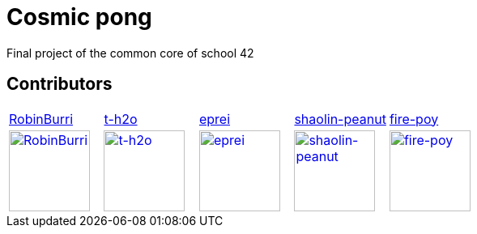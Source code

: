 = Cosmic pong

Final project of the common core of school 42

== Contributors

[cols="1,1,1,1,1"]
|===

| https://github.com/RobinBurri[RobinBurri]
| https://github.com/t-h2o[t-h2o]
| https://github.com/eprei[eprei]
| https://github.com/shaolin-peanut[shaolin-peanut]
| https://github.com/fire-poy[fire-poy]

| image:https://avatars.githubusercontent.com/u/68509729[RobinBurri, 100, link="https://github.com/RobinBurri"]
| image:https://avatars.githubusercontent.com/u/90759286[t-h2o, 100, link="https://github.com/t-h2o"]
| image:https://avatars.githubusercontent.com/u/93380002[eprei, 100, link="https://github.com/eprei"]
| image:https://avatars.githubusercontent.com/u/88668425[shaolin-peanut, 100, link="https://github.com/shaolin-peanut"]
| image:https://avatars.githubusercontent.com/u/99355290[fire-poy, 100, link="https://github.com/fire-poy"]

|===
